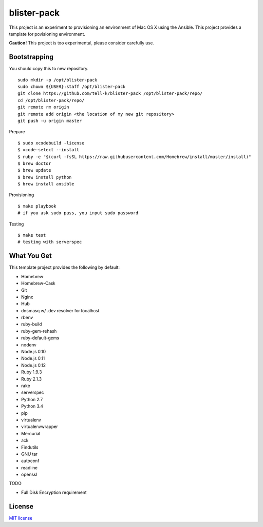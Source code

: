 blister-pack
==============================

|travis|

.. cotents::
   :local:


This project is an experiment to provisioning an environment of Mac OS X using the Ansible.
This project provides a template for povisioning environment.

**Caution!** This project is too experimental, please consider carefully use.

Bootstrapping
----------------

You should copy this to new repository.

::

  sudo mkdir -p /opt/blister-pack
  sudo chown ${USER}:staff /opt/blister-pack
  git clone https://github.com/tell-k/blister-pack /opt/blister-pack/repo/
  cd /opt/blister-pack/repo/
  git remote rm origin
  git remote add origin <the location of my new git repository>
  git push -u origin master

Prepare 

::

  $ sudo xcodebuild -license
  $ xcode-select --install
  $ ruby -e "$(curl -fsSL https://raw.githubusercontent.com/Homebrew/install/master/install)"
  $ brew doctor
  $ brew update
  $ brew install python
  $ brew install ansible

Provisioning

::
  
  $ make playbook
  # if you ask sudo pass, you input sudo password

Testing

::
  
  $ make test
  # testing with serverspec

What You Get
----------------

This template project provides the following by default:

* Homebrew
* Homebrew-Cask
* Git
* Nginx
* Hub
* dnsmasq w/ .dev resolver for localhost
* rbenv
* ruby-build
* ruby-gem-rehash
* ruby-default-gems
* nodenv
* Node.js 0.10
* Node.js 0.11
* Node.js 0.12
* Ruby 1.9.3
* Ruby 2.1.3
* rake
* serverspec
* Python 2.7
* Python 3.4
* pip
* virtualenv
* virtualenvwrapper
* Mercurial
* ack
* Findutils
* GNU tar
* autoconf
* readline
* openssl

TODO

* Full Disk Encryption requirement

.. |travis| image:: https://travis-ci.org/tell-k/blister-pack.svg?branch=master
    :target: https://travis-ci.org/tell-k/blister-pack

License
-----------

`MIT license <http://www.opensource.org/licenses/mit-license.php>`_
